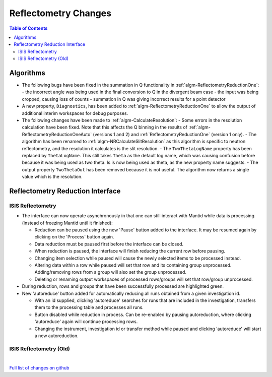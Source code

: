 =====================
Reflectometry Changes
=====================

.. contents:: Table of Contents
   :local:

Algorithms
----------

- The following bugs have been fixed in the summation in Q functionality in :ref:`algm-ReflectometryReductionOne`:
  - the incorrect angle was being used in the final conversion to Q in the divergent beam case
  - the input was being cropped, causing loss of counts
  - summation in Q was giving incorrect results for a point detector
- A new property, ``Diagnostics``, has been added to :ref:`algm-ReflectometryReductionOne` to allow the output of additional interim workspaces for debug purposes.
- The following changes have been made to :ref:`algm-CalculateResolution`:
  - Some errors in the resolution calculation have been fixed. Note that this affects the Q binning in the results of :ref:`algm-ReflectometryReductionOneAuto` (versions 1 and 2) and :ref:`ReflectometryReductionOne` (version 1 only).
  - The algorithm has been renamed to :ref:`algm-NRCalculateSlitResolution` as this algorithm is specific to neutron reflectometry, and the resolution it calculates is the slit resolution.
  - The ``TwoThetaLogName`` property has been replaced by ``ThetaLogName``. This still takes ``Theta`` as the default log name, which was causing confusion before because it was being used as two theta. Is is now being used as theta, as the new property name suggests.
  - The output property ``TwoThetaOut`` has been removed because it is not useful. The algorithm now returns a single value which is the resolution.


Reflectometry Reduction Interface
---------------------------------

ISIS Reflectometry
##################

- The interface can now operate asynchronously in that one can still interact with Mantid while data is processing (instead of freezing Mantid until it finished):

  - Reduction can be paused using the new 'Pause' button added to the interface. It may be resumed again by clicking on the 'Process' button again.
  - Data reduction must be paused first before the interface can be closed.
  - When reduction is paused, the interface will finish reducing the current row before pausing.
  - Changing item selection while paused will cause the newly selected items to be processed instead.
  - Altering data within a row while paused will set that row and its containing group unprocessed. Adding/removing rows from a group will also set the group unprocessed.
  - Deleting or renaming output workspaces of processed rows/groups will set that row/group unprocessed.

- During reduction, rows and groups that have been successfully processed are highlighted green.

- New 'autoreduce' button added for automatically reducing all runs obtained from a given investigation id.

  - With an id supplied, clicking 'autoreduce' searches for runs that are included in the investigation, transfers them to the processing table and processes all runs.
  - Button disabled while reduction in process. Can be re-enabled by pausing autoreduction, where clicking 'autoreduce' again will continue processing rows.
  - Changing the instrument, investigation id or transfer method while paused and clicking 'autoreduce' will start a new autoreduction.


ISIS Reflectometry (Old)
########################

|

`Full list of changes on github <http://github.com/mantidproject/mantid/pulls?q=is%3Apr+milestone%3A%22Release+3.11%22+is%3Amerged+label%3A%22Component%3A+Reflectometry%22>`__
